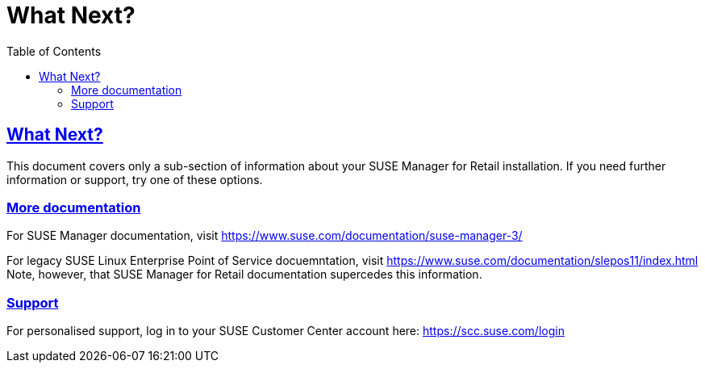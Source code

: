 [[retail.chap.next]]
= What Next?
ifdef::env-github,backend-html5,backend-docbook5[]
//Admonitions
:tip-caption: :bulb:
:note-caption: :information_source:
:important-caption: :heavy_exclamation_mark:
:caution-caption: :fire:
:warning-caption: :warning:
// SUSE ENTITIES FOR GITHUB
// System Architecture
:zseries: z Systems
:ppc: POWER
:ppc64le: ppc64le
:ipf : Itanium
:x86: x86
:x86_64: x86_64
// Rhel Entities
:rhel: Red Hat Linux Enterprise
:rhnminrelease6: Red Hat Enterprise Linux Server 6
:rhnminrelease7: Red Hat Enterprise Linux Server 7
// SUSE Manager Entities
:productname:
:susemgr: SUSE Manager
:smr: SUSE Manager for Retail
:slepos: SUSE Linux Enterprise Point of Service
:susemgrproxy: SUSE Manager Proxy
:productnumber: 3.2
:webui: Web UI
// SUSE Product Entities
:sles-version: 12
:sp-version: SP3
:jeos: JeOS
:scc: SUSE Customer Center
:sls: SUSE Linux Enterprise Server
:sle: SUSE Linux Enterprise
:slsa: SLES
:suse: SUSE
endif::[]
// Asciidoctor Front Matter
:doctype: book
:sectlinks:
:toc: left
:icons: font
:experimental:
:sourcedir: .
:imagesdir: images





[[retail.sect.next]]
== What Next?

This document covers only a sub-section of information about your {smr} installation.
If you need further information or support, try one of these options.

[[retail.sect.next.docs]]
=== More documentation

For {susemgr} documentation, visit https://www.suse.com/documentation/suse-manager-3/

For legacy {slepos} docuemntation, visit https://www.suse.com/documentation/slepos11/index.html
Note, however, that {smr} documentation supercedes this information.

[[retail.sect.next.support]]
=== Support

For personalised support, log in to your {scc} account here: https://scc.suse.com/login
